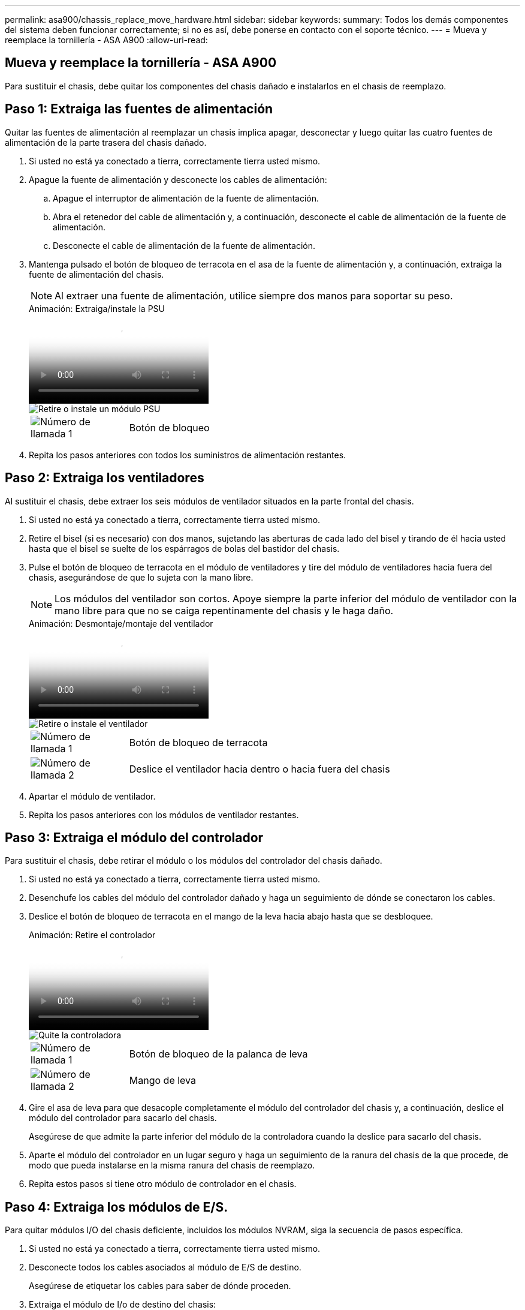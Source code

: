 ---
permalink: asa900/chassis_replace_move_hardware.html 
sidebar: sidebar 
keywords:  
summary: Todos los demás componentes del sistema deben funcionar correctamente; si no es así, debe ponerse en contacto con el soporte técnico. 
---
= Mueva y reemplace la tornillería - ASA A900
:allow-uri-read: 




== Mueva y reemplace la tornillería - ASA A900

[role="lead"]
Para sustituir el chasis, debe quitar los componentes del chasis dañado e instalarlos en el chasis de reemplazo.



== Paso 1: Extraiga las fuentes de alimentación

Quitar las fuentes de alimentación al reemplazar un chasis implica apagar, desconectar y luego quitar las cuatro fuentes de alimentación de la parte trasera del chasis dañado.

. Si usted no está ya conectado a tierra, correctamente tierra usted mismo.
. Apague la fuente de alimentación y desconecte los cables de alimentación:
+
.. Apague el interruptor de alimentación de la fuente de alimentación.
.. Abra el retenedor del cable de alimentación y, a continuación, desconecte el cable de alimentación de la fuente de alimentación.
.. Desconecte el cable de alimentación de la fuente de alimentación.


. Mantenga pulsado el botón de bloqueo de terracota en el asa de la fuente de alimentación y, a continuación, extraiga la fuente de alimentación del chasis.
+

NOTE: Al extraer una fuente de alimentación, utilice siempre dos manos para soportar su peso.

+
.Animación: Extraiga/instale la PSU
video::6d0eee92-72e2-4da4-a4fa-adf9016b57ff[panopto]
+
image::../media/drw_a900_remove_install_PSU_module.png[Retire o instale un módulo PSU]

+
[cols="1,4"]
|===


 a| 
image:../media/icon_round_1.png["Número de llamada 1"]
 a| 
Botón de bloqueo

|===
. Repita los pasos anteriores con todos los suministros de alimentación restantes.




== Paso 2: Extraiga los ventiladores

Al sustituir el chasis, debe extraer los seis módulos de ventilador situados en la parte frontal del chasis.

. Si usted no está ya conectado a tierra, correctamente tierra usted mismo.
. Retire el bisel (si es necesario) con dos manos, sujetando las aberturas de cada lado del bisel y tirando de él hacia usted hasta que el bisel se suelte de los espárragos de bolas del bastidor del chasis.
. Pulse el botón de bloqueo de terracota en el módulo de ventiladores y tire del módulo de ventiladores hacia fuera del chasis, asegurándose de que lo sujeta con la mano libre.
+

NOTE: Los módulos del ventilador son cortos. Apoye siempre la parte inferior del módulo de ventilador con la mano libre para que no se caiga repentinamente del chasis y le haga daño.

+
.Animación: Desmontaje/montaje del ventilador
video::3c3c8d93-b48e-4554-87c8-adf9016af819[panopto]
+
image::../media/drw_a900_remove_install_fan.png[Retire o instale el ventilador]

+
[cols="1,4"]
|===


 a| 
image:../media/icon_round_1.png["Número de llamada 1"]
 a| 
Botón de bloqueo de terracota



 a| 
image:../media/icon_round_2.png["Número de llamada 2"]
 a| 
Deslice el ventilador hacia dentro o hacia fuera del chasis

|===
. Apartar el módulo de ventilador.
. Repita los pasos anteriores con los módulos de ventilador restantes.




== Paso 3: Extraiga el módulo del controlador

Para sustituir el chasis, debe retirar el módulo o los módulos del controlador del chasis dañado.

. Si usted no está ya conectado a tierra, correctamente tierra usted mismo.
. Desenchufe los cables del módulo del controlador dañado y haga un seguimiento de dónde se conectaron los cables.
. Deslice el botón de bloqueo de terracota en el mango de la leva hacia abajo hasta que se desbloquee.
+
.Animación: Retire el controlador
video::256721fd-4c2e-40b3-841a-adf2000df5fa[panopto]
+
image::../media/drw_a900_remove_PCM.png[Quite la controladora]

+
[cols="1,4"]
|===


 a| 
image:../media/icon_round_1.png["Número de llamada 1"]
 a| 
Botón de bloqueo de la palanca de leva



 a| 
image:../media/icon_round_2.png["Número de llamada 2"]
 a| 
Mango de leva

|===
. Gire el asa de leva para que desacople completamente el módulo del controlador del chasis y, a continuación, deslice el módulo del controlador para sacarlo del chasis.
+
Asegúrese de que admite la parte inferior del módulo de la controladora cuando la deslice para sacarlo del chasis.

. Aparte el módulo del controlador en un lugar seguro y haga un seguimiento de la ranura del chasis de la que procede, de modo que pueda instalarse en la misma ranura del chasis de reemplazo.
. Repita estos pasos si tiene otro módulo de controlador en el chasis.




== Paso 4: Extraiga los módulos de E/S.

Para quitar módulos I/O del chasis deficiente, incluidos los módulos NVRAM, siga la secuencia de pasos específica.

. Si usted no está ya conectado a tierra, correctamente tierra usted mismo.
. Desconecte todos los cables asociados al módulo de E/S de destino.
+
Asegúrese de etiquetar los cables para saber de dónde proceden.

. Extraiga el módulo de I/o de destino del chasis:
+
.. Pulse el botón de bloqueo de la leva con letras y números.
+
El botón de bloqueo de la leva se aleja del chasis.

.. Gire el pestillo de la leva hacia abajo hasta que esté en posición horizontal.
+
El módulo de E/S se desacopla del chasis y se mueve aproximadamente 1/2 pulgadas fuera de la ranura de E/S.

.. Extraiga el módulo de E/S del chasis tirando de las lengüetas de tiro de los lados de la cara del módulo.
+
Asegúrese de realizar un seguimiento de la ranura en la que se encontraba el módulo de E/S.

+
.Animación: Desmontaje/montaje del módulo de E/S.
video::3a5b1f6e-15ec-40b4-bb2a-adf9016af7b6[panopto]
+
image:../media/drw_a900_remove_PCIe_module.png["Extraiga un módulo PCIe"]



+
[cols="1,4"]
|===


 a| 
image:../media/icon_round_1.png["Número de llamada 1"]
 a| 
Pestillo de leva de E/S numerado y con letras



 a| 
image:../media/icon_round_2.png["Número de llamada 2"]
 a| 
Pestillo de leva de E/S completamente desbloqueado

|===
. Coloque el módulo de E/S a un lado.
. Repita el paso anterior para los módulos de E/S restantes en el chasis dañado.




== Paso 5: Retire el módulo de alimentación del controlador de eliminación de etapas

Retire los dos módulos de alimentación del controlador de separación de etapas de la parte delantera del chasis dañado.

. Si usted no está ya conectado a tierra, correctamente tierra usted mismo.
. Presione el botón de bloqueo de terracota en la manija del módulo y luego deslice el DCPM fuera del chasis.
+
.Animación: Retirar/instalar DCPM
video::ade18276-5dbc-4b91-9a0e-adf9016b4e55[panopto]
+
image::../media/drw_a900_remove_NV_battery.png[Extraiga una batería NV]

+
[cols="1,4"]
|===


 a| 
image:../media/icon_round_1.png["Número de llamada 1"]
 a| 
Botón de bloqueo de terracota DCPM

|===
. Aparte el DCPM en un lugar seguro y repita este paso para el DCPM restante.




== Paso 6: Retire el módulo led USB

Extraiga los módulos LED USB.

.Animación: Retire/instale USB
video::eb715462-cc20-454f-bcf9-adf9016af84e[panopto]
image::../media/drw_a900_remove_replace_LED_mod.png[Retire o sustituya un módulo LED USB]

[cols="1,4"]
|===


 a| 
image:../media/icon_round_1.png["Número de llamada 1"]
 a| 
Expulse el módulo.



 a| 
image:../media/icon_round_2.png["Número de llamada 2"]
 a| 
Deslícelo para sacarlo del chasis.

|===
. Localice el módulo LED USB en la parte frontal del chasis deteriorado, directamente debajo de las bahías DCPM.
. Pulse el botón de bloqueo negro situado en el lado derecho del módulo para liberar el módulo del chasis y, a continuación, deslícelo fuera del chasis dañado.
. Aparte el módulo en un lugar seguro.




== Paso 7: Quite el chasis

Debe quitar el chasis existente del rack del equipo o armario del sistema antes de poder instalar el chasis de reemplazo.

. Quite los tornillos de los puntos de montaje del chasis.
+

NOTE: Si el sistema está en un armario del sistema, es posible que tenga que extraer el soporte de amarre trasero.

. Con la ayuda de dos o tres personas, deslice el chasis dañado fuera de los rieles del bastidor en un gabinete del sistema o soportes _L_ en un bastidor de equipo, y luego déjelo a un lado.
. Si usted no está ya conectado a tierra, correctamente tierra usted mismo.
. Con dos o tres personas, instale el chasis de repuesto en el bastidor del equipo o el armario del sistema guiando el chasis en los rieles del bastidor en un armario del sistema o los soportes _L_ en un bastidor del equipo.
. Deslice el chasis completamente en el bastidor del equipo o en el armario del sistema.
. Fije la parte delantera del chasis al bastidor del equipo o al armario del sistema con los tornillos que ha retirado del chasis dañado.
. Fije la parte posterior del chasis al bastidor del equipo o al armario del sistema.
. Si va a usar los soportes de gestión de cables, quite esos soportes del chasis dañado y luego instálelos en el chasis de reemplazo.




== Paso 8: Instale el módulo de alimentación del controlador de eliminación de etapas

Cuando se instala el chasis de reemplazo en el rack o armario del sistema, debe volver a instalar los módulos de alimentación de la controladora de separación temporal en él.

. Si usted no está ya conectado a tierra, correctamente tierra usted mismo.
. Alinee el extremo del DCPM con la abertura del chasis y, a continuación, deslícelo suavemente en el chasis hasta que encaje en su lugar.
+

NOTE: El módulo y la ranura están codificados. No fuerce el módulo en la abertura. Si el módulo no entra fácilmente, vuelva a alinear el módulo y deslícelo dentro del chasis.

. Repita este paso para el DCPM restante.




== Paso 9: Instale los ventiladores en el chasis

Para instalar los módulos de ventilador al sustituir el chasis, debe realizar una secuencia específica de tareas.

. Si usted no está ya conectado a tierra, correctamente tierra usted mismo.
. Alinee los bordes del módulo del ventilador de repuesto con la abertura del chasis y, a continuación, deslícelo dentro del chasis hasta que encaje en su lugar.
+
Cuando se inserta en un sistema activo, el LED de atención ámbar parpadea cuatro veces cuando el módulo de ventilador se inserta correctamente en el chasis.

. Repita estos pasos para los módulos de ventilador restantes.
. Alinee el bisel con los espárragos de bola y, a continuación, empuje suavemente el bisel hacia los espárragos de bola.




== Paso 10: Instalar módulos de E/S.

Para instalar módulos I/O, incluidos los módulos NVRAM del chasis dañado, siga la secuencia de pasos específica.

Debe tener instalado el chasis para poder instalar los módulos de I/O en las ranuras correspondientes del chasis de reemplazo.

. Si usted no está ya conectado a tierra, correctamente tierra usted mismo.
. Después de instalar el chasis de repuesto en el bastidor o armario, instale los módulos de E/S en sus ranuras correspondientes del chasis de reemplazo deslizando suavemente el módulo de E/S en la ranura hasta que el pestillo de leva de E/S numerado y con letras comience a acoplarse, Y, a continuación, empuje completamente hacia arriba el pestillo de la leva de E/S para bloquear el módulo en su sitio.
. Recuperar el módulo de E/S, según sea necesario.
. Repita el paso anterior para los módulos de E/S restantes que haya reservado.
+

NOTE: Si el chasis deficiente tiene paneles de I/O vacíos, muévalos al chasis de reemplazo en este momento.





== Paso 11: Instale las fuentes de alimentación

La instalación de las fuentes de alimentación cuando se reemplaza un chasis implica la instalación de las fuentes de alimentación en el chasis de reemplazo y la conexión a la fuente de alimentación.

. Si usted no está ya conectado a tierra, correctamente tierra usted mismo.
. Asegúrese de que los balancines de las fuentes de alimentación estén en la posición de apagado.
. Con ambas manos, sujete y alinee los bordes de la fuente de alimentación con la abertura del chasis del sistema y, a continuación, empuje suavemente la fuente de alimentación hacia el chasis hasta que encaje en su sitio.
+
Las fuentes de alimentación están codificadas y sólo se pueden instalar de una manera.

+

IMPORTANT: No ejerza demasiada fuerza al deslizar la fuente de alimentación en el sistema. Puede dañar el conector.

. Vuelva a conectar el cable de alimentación y fíjelo a la fuente de alimentación mediante el mecanismo de bloqueo del cable de alimentación.
+

IMPORTANT: Conecte sólo el cable de alimentación a la fuente de alimentación. No conecte el cable de alimentación a una fuente de alimentación en este momento.

. Repita los pasos anteriores con todos los suministros de alimentación restantes.




== Paso 12: Instale los módulos led USB

Instale los módulos LED USB en el chasis de repuesto.

. Localice la ranura del módulo LED USB en la parte frontal del chasis de sustitución, directamente debajo de las bahías DCPM.
. Alinee los bordes del módulo con el compartimento de LED USB y empuje suavemente el módulo hasta que encaje en su lugar.




== Paso 13: Instale el controlador

Después de instalar el módulo del controlador y cualquier otro componente en el chasis de reemplazo, arranque.

. Si usted no está ya conectado a tierra, correctamente tierra usted mismo.
. Conecte las fuentes de alimentación a distintas fuentes de alimentación y, a continuación, enciéndalas.
. Alinee el extremo del módulo del controlador con la abertura del chasis y, a continuación, empuje suavemente el módulo del controlador hasta la mitad del sistema.
+

NOTE: No inserte completamente el módulo de la controladora en el chasis hasta que se le indique hacerlo.

. Vuelva a conectar la consola al módulo del controlador y, a continuación, vuelva a conectar el puerto de administración.
. Con el asa de leva en la posición abierta, deslice el módulo del controlador en el chasis y empuje firmemente el módulo del controlador hasta que alcance el plano medio y esté totalmente asentado y, a continuación, cierre el asa de leva hasta que encaje en la posición de bloqueo.
+

IMPORTANT: No ejerza una fuerza excesiva al deslizar el módulo del controlador hacia el chasis, ya que podría dañar los conectores.

+
El módulo de la controladora comienza a arrancar tan pronto como se asienta completamente en el chasis.

. Repita los pasos anteriores para instalar la segunda controladora en el chasis de reemplazo.
. Arranque cada controladora.

